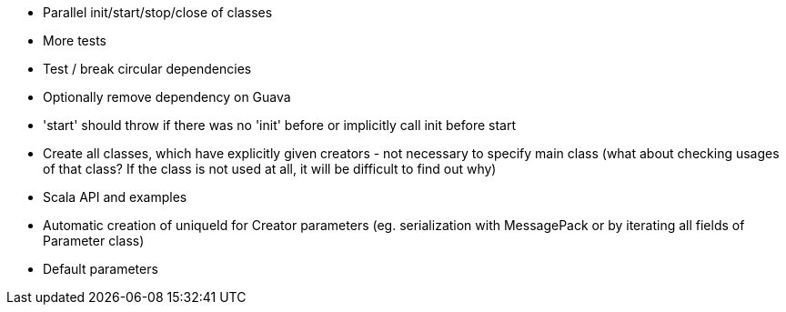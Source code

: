 * Parallel init/start/stop/close of classes
* More tests
* Test / break circular dependencies
* Optionally remove dependency on Guava
* 'start' should throw if there was no 'init' before or implicitly call init before start
* Create all classes, which have explicitly given creators - not necessary to specify main class (what about checking usages of that class? If the class is not used at all, it will be difficult to find out why)
* Scala API and examples
* Automatic creation of uniqueId for Creator parameters (eg. serialization with MessagePack or by iterating all fields of Parameter class)
* Default parameters

